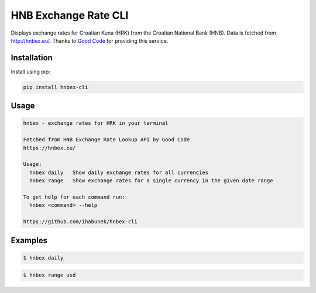 HNB Exchange Rate CLI
=====================

Displays exchange rates for Croatian Kuna (HRK) from the Croatian National Bank
(HNB). Data is fetched from http://hnbex.eu/. Thanks to `Good Code
<http://goodcode.io/>`_ for providing this service.


.. image:: https://img.shields.io/badge/author-%40ihabunek-blue.svg?maxAge=3600&style=flat-square
   :target: https://mastodon.social/@ihabunek
.. image:: https://img.shields.io/github/license/ihabunek/hnbex-cli.svg?maxAge=3600&style=flat-square
   :target: https://opensource.org/licenses/GPL-3.0
.. image:: https://img.shields.io/pypi/v/hnbex-cli.svg?maxAge=3600&style=flat-square
   :target: https://pypi.python.org/pypi/hnbex-cli

Installation
------------

Install using pip:

.. code-block::

    pip install hnbex-cli


Usage
-----

.. code-block::

    hnbex - exchange rates for HRK in your terminal

    Fetched from HNB Exchange Rate Lookup API by Good Code
    https://hnbex.eu/

    Usage:
      hnbex daily   Show daily exchange rates for all currencies
      hnbex range   Show exchange rates for a single currency in the given date range

    To get help for each command run:
      hnbex <command> --help

    https://github.com/ihabunek/hnbex-cli

Examples
--------

.. code-block::

    $ hnbex daily

.. image:: https://raw.githubusercontent.com/ihabunek/hnbex-cli/master/images/hnbex_daily.png

.. code-block ::

    $ hnbex range usd

.. image:: https://raw.githubusercontent.com/ihabunek/hnbex-cli/master/images/hnbex_range.png
